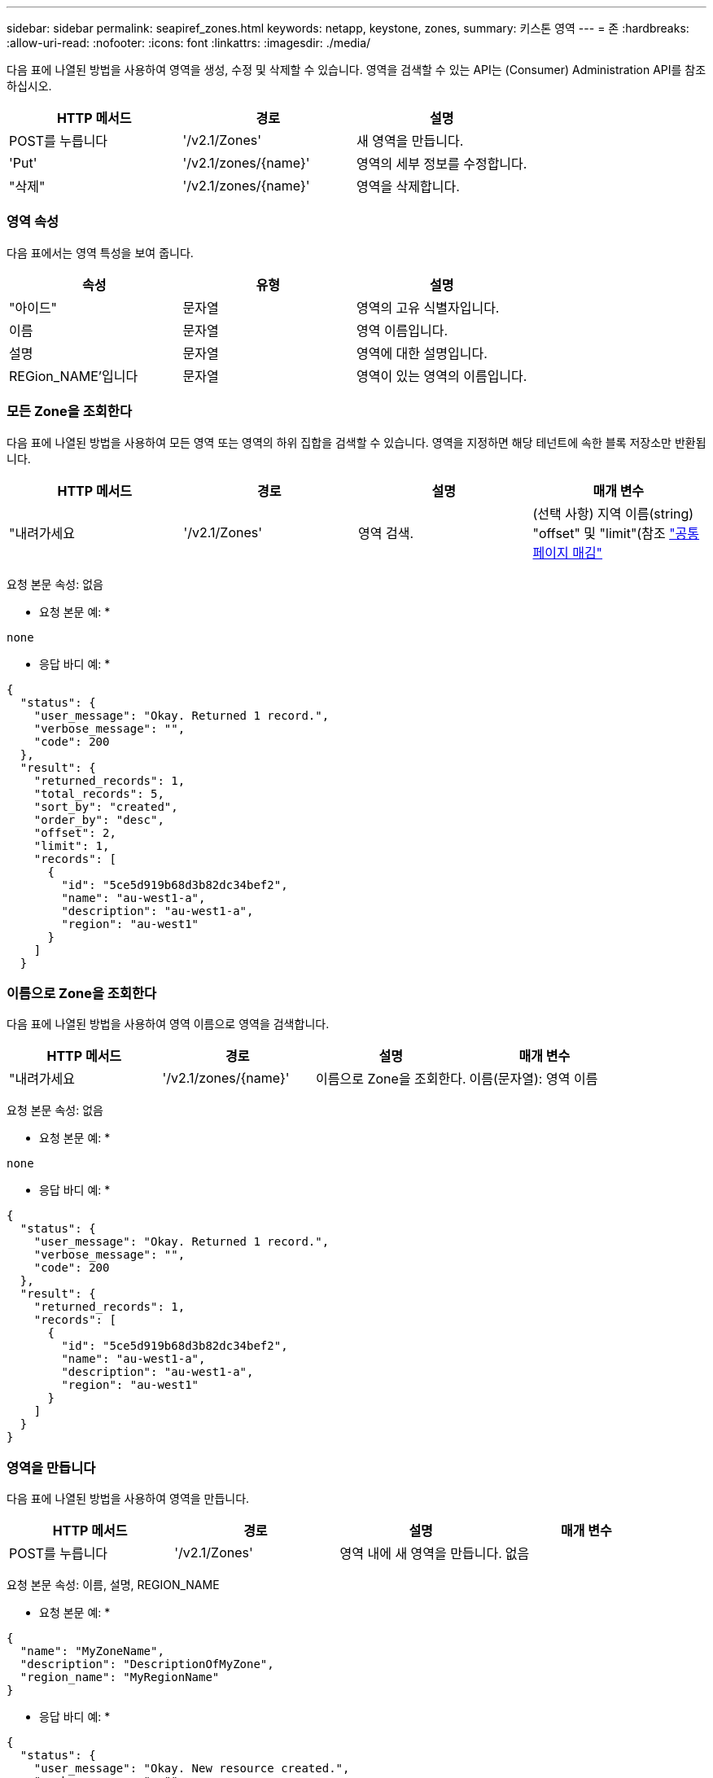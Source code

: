 ---
sidebar: sidebar 
permalink: seapiref_zones.html 
keywords: netapp, keystone, zones, 
summary: 키스톤 영역 
---
= 존
:hardbreaks:
:allow-uri-read: 
:nofooter: 
:icons: font
:linkattrs: 
:imagesdir: ./media/


[role="lead"]
다음 표에 나열된 방법을 사용하여 영역을 생성, 수정 및 삭제할 수 있습니다. 영역을 검색할 수 있는 API는 (Consumer) Administration API를 참조하십시오.

|===
| HTTP 메서드 | 경로 | 설명 


| POST를 누릅니다 | '/v2.1/Zones' | 새 영역을 만듭니다. 


| 'Put' | '/v2.1/zones/{name}' | 영역의 세부 정보를 수정합니다. 


| "삭제" | '/v2.1/zones/{name}' | 영역을 삭제합니다. 
|===


=== 영역 속성

다음 표에서는 영역 특성을 보여 줍니다.

|===
| 속성 | 유형 | 설명 


| "아이드" | 문자열 | 영역의 고유 식별자입니다. 


| 이름 | 문자열 | 영역 이름입니다. 


| 설명 | 문자열 | 영역에 대한 설명입니다. 


| REGion_NAME'입니다 | 문자열 | 영역이 있는 영역의 이름입니다. 
|===


=== 모든 Zone을 조회한다

다음 표에 나열된 방법을 사용하여 모든 영역 또는 영역의 하위 집합을 검색할 수 있습니다. 영역을 지정하면 해당 테넌트에 속한 블록 저장소만 반환됩니다.

|===
| HTTP 메서드 | 경로 | 설명 | 매개 변수 


| "내려가세요 | '/v2.1/Zones' | 영역 검색. | (선택 사항) 지역 이름(string) "offset" 및 "limit"(참조 link:seapiref_netapp_service_engine_rest_apis.html#pagination>["공통 페이지 매김"] 
|===
요청 본문 속성: 없음

* 요청 본문 예: *

....
none
....
* 응답 바디 예: *

....
{
  "status": {
    "user_message": "Okay. Returned 1 record.",
    "verbose_message": "",
    "code": 200
  },
  "result": {
    "returned_records": 1,
    "total_records": 5,
    "sort_by": "created",
    "order_by": "desc",
    "offset": 2,
    "limit": 1,
    "records": [
      {
        "id": "5ce5d919b68d3b82dc34bef2",
        "name": "au-west1-a",
        "description": "au-west1-a",
        "region": "au-west1"
      }
    ]
  }
....


=== 이름으로 Zone을 조회한다

다음 표에 나열된 방법을 사용하여 영역 이름으로 영역을 검색합니다.

|===
| HTTP 메서드 | 경로 | 설명 | 매개 변수 


| "내려가세요 | '/v2.1/zones/{name}' | 이름으로 Zone을 조회한다. | 이름(문자열): 영역 이름 
|===
요청 본문 속성: 없음

* 요청 본문 예: *

....
none
....
* 응답 바디 예: *

....
{
  "status": {
    "user_message": "Okay. Returned 1 record.",
    "verbose_message": "",
    "code": 200
  },
  "result": {
    "returned_records": 1,
    "records": [
      {
        "id": "5ce5d919b68d3b82dc34bef2",
        "name": "au-west1-a",
        "description": "au-west1-a",
        "region": "au-west1"
      }
    ]
  }
}
....


=== 영역을 만듭니다

다음 표에 나열된 방법을 사용하여 영역을 만듭니다.

|===
| HTTP 메서드 | 경로 | 설명 | 매개 변수 


| POST를 누릅니다 | '/v2.1/Zones' | 영역 내에 새 영역을 만듭니다. | 없음 
|===
요청 본문 속성: 이름, 설명, REGION_NAME

* 요청 본문 예: *

....
{
  "name": "MyZoneName",
  "description": "DescriptionOfMyZone",
  "region_name": "MyRegionName"
}
....
* 응답 바디 예: *

....
{
  "status": {
    "user_message": "Okay. New resource created.",
    "verbose_message": "",
    "code": 201
  },
  "result": {
    "total_records": 1,
    "records": [
      {
        "id": "5e61741c9b64790001fe9663",
        "name": "MyZoneName",
        "description": "DescriptionOfMyZone",
        "region": "MyRegionName"
      }
    ]
  }
}
....


=== 영역을 수정합니다

영역을 수정하려면 다음 표에 나열된 방법을 사용합니다.

|===
| HTTP 메서드 | 경로 | 설명 | 매개 변수 


| 'Put' | '/v2.1/zones{name}' | 이름으로 식별된 영역을 수정합니다. | 이름(string) : 영역의 이름입니다. 
|===
요청 본문 속성: 없음

* 요청 본문 예: *

....
{
  "name": "MyZoneName",
  "description": "NewDescriptionOfMyZone"
}
....
* 응답 바디 예: *

....
{
  "status": {
    "user_message": "Okay. Returned 1 record.",
    "verbose_message": "",
    "code": 200
  },
  "result": {
    "total_records": 1,
    "records": [
      {
        "id": "5e61741c9b64790001fe9663",
        "name": "MyZoneName",
        "description": "NewDescriptionOfMyZone",
        "region": "MyRegionName"
      }
    ]
  }
}
....


=== 영역을 삭제합니다

영역을 삭제하려면 다음 표에 나열된 방법을 사용합니다.

|===
| HTTP 메서드 | 경로 | 설명 | 매개 변수 


| "삭제" | '/v2.1/zones{name}' | 이름으로 식별되는 단일 영역을 삭제합니다. 영역 내의 모든 스토리지 리소스를 먼저 삭제해야 합니다. | 이름(string) : 영역의 이름입니다. 
|===
요청 본문 속성: 없음

* 요청 본문 예: *

....
none
....
* 응답 바디 예: *

성공적으로 삭제해도 반환할 콘텐츠가 없습니다.
